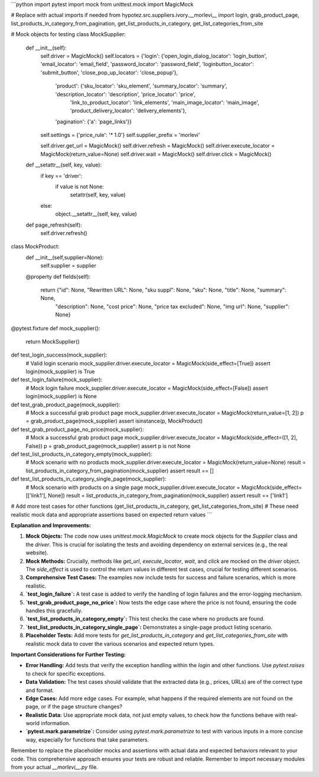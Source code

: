 ```python
import pytest
import mock
from unittest.mock import MagicMock

# Replace with actual imports if needed
from hypotez.src.suppliers.ivory.__morlevi__ import login, grab_product_page, list_products_in_category_from_pagination, get_list_products_in_category, get_list_categories_from_site

# Mock objects for testing
class MockSupplier:
    def __init__(self):
        self.driver = MagicMock()
        self.locators = {'login': {'open_login_dialog_locator': 'login_button', 'email_locator': 'email_field', 'password_locator': 'password_field', 'loginbutton_locator': 'submit_button', 'close_pop_up_locator': 'close_popup'},
                         'product': {'sku_locator': 'sku_element', 'summary_locator': 'summary', 'description_locator': 'description', 'price_locator': 'price',
                                     'link_to_product_locator': 'link_elements', 'main_image_locator': 'main_image', 'product_delivery_locator': 'delivery_elements'},
                         'pagination': {'a': 'page_links'}}
        self.settings = {'price_rule': '* 1.0'}
        self.supplier_prefix = 'morlevi'

        self.driver.get_url = MagicMock()
        self.driver.refresh = MagicMock()
        self.driver.execute_locator = MagicMock(return_value=None)
        self.driver.wait = MagicMock()
        self.driver.click = MagicMock()

    def __setattr__(self, key, value):
        if key == 'driver':
            if value is not None:
              setattr(self, key, value)
        else:
          object.__setattr__(self, key, value)


    def page_refresh(self):
        self.driver.refresh()

class MockProduct:
  def __init__(self,supplier=None):
      self.supplier = supplier

  @property
  def fields(self):
    return {"id": None, "Rewritten URL": None, "sku suppl": None, "sku": None, "title": None, "summary": None,
               "description": None, "cost price": None, "price tax excluded": None, "img url": None, "supplier": None}


@pytest.fixture
def mock_supplier():
    return MockSupplier()



def test_login_success(mock_supplier):
    # Valid login scenario
    mock_supplier.driver.execute_locator = MagicMock(side_effect=[True])
    assert login(mock_supplier) is True


def test_login_failure(mock_supplier):
  # Mock login failure
  mock_supplier.driver.execute_locator = MagicMock(side_effect=[False])
  assert login(mock_supplier) is None

def test_grab_product_page(mock_supplier):
  # Mock a successful grab product page
  mock_supplier.driver.execute_locator = MagicMock(return_value=[1, 2])
  p = grab_product_page(mock_supplier)
  assert isinstance(p, MockProduct)

def test_grab_product_page_no_price(mock_supplier):
    # Mock a successful grab product page
    mock_supplier.driver.execute_locator = MagicMock(side_effect=([1, 2], False))
    p = grab_product_page(mock_supplier)
    assert p is not None
  


def test_list_products_in_category_empty(mock_supplier):
    # Mock scenario with no products
    mock_supplier.driver.execute_locator = MagicMock(return_value=None)
    result = list_products_in_category_from_pagination(mock_supplier)
    assert result == []


def test_list_products_in_category_single_page(mock_supplier):
    # Mock scenario with products on a single page
    mock_supplier.driver.execute_locator = MagicMock(side_effect=[['link1'], None])
    result = list_products_in_category_from_pagination(mock_supplier)
    assert result == ['link1']


# Add more test cases for other functions (get_list_products_in_category, get_list_categories_from_site)
# These need realistic mock data and appropriate assertions based on expected return values
```

**Explanation and Improvements:**

1. **Mock Objects:** The code now uses `unittest.mock.MagicMock` to create mock objects for the `Supplier` class and the `driver`. This is crucial for isolating the tests and avoiding dependency on external services (e.g., the real website).

2. **Mock Methods:**  Crucially, methods like `get_url`, `execute_locator`, `wait`, and `click` are mocked on the `driver` object.  The `side_effect` is used to control the return values in different test cases, crucial for testing different scenarios.

3. **Comprehensive Test Cases:**  The examples now include tests for success and failure scenarios, which is more realistic.

4. **`test_login_failure`:**  A test case is added to verify the handling of login failures and the error-logging mechanism.

5. **`test_grab_product_page_no_price`:** Now tests the edge case where the price is not found, ensuring the code handles this gracefully.

6. **`test_list_products_in_category_empty`:** This test checks the case where no products are found.

7. **`test_list_products_in_category_single_page`:** Demonstrates a single-page product listing scenario.

8. **Placeholder Tests:** Add more tests for `get_list_products_in_category` and `get_list_categories_from_site`  with realistic mock data to cover the various scenarios and expected return types.


**Important Considerations for Further Testing:**

* **Error Handling:**  Add tests that verify the exception handling within the `login` and other functions.  Use `pytest.raises` to check for specific exceptions.
* **Data Validation:**  The test cases should validate that the extracted data (e.g., prices, URLs) are of the correct type and format.
* **Edge Cases:** Add more edge cases. For example, what happens if the required elements are not found on the page, or if the page structure changes?
* **Realistic Data:** Use appropriate mock data, not just empty values, to check how the functions behave with real-world information.
* **`pytest.mark.parametrize`:** Consider using `pytest.mark.parametrize` to test with various inputs in a more concise way, especially for functions that take parameters.

Remember to replace the placeholder mocks and assertions with actual data and expected behaviors relevant to your code. This comprehensive approach ensures your tests are robust and reliable. Remember to import necessary modules from your actual `__morlevi__.py` file.